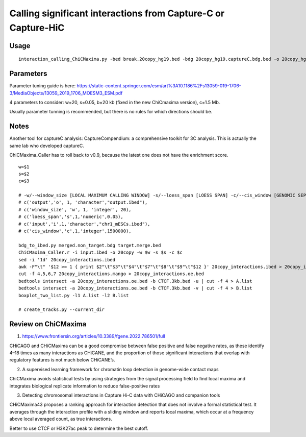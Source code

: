 Calling significant interactions from Capture-C or Capture-HiC
=========================



Usage
^^^^

::

	interaction_calling_ChiCMaxima.py -bed break.20copy_hg19.bed -bdg 20copy_hg19.captureC.bdg.bed -o 20copy_hg19.called_interactions

Parameters
^^^^^^^

Parameter tuning guide is here: https://static-content.springer.com/esm/art%3A10.1186%2Fs13059-019-1706-3/MediaObjects/13059_2019_1706_MOESM3_ESM.pdf

4 parameters to consider: w=20, s=0.05, b=20 kb (fixed in the new ChiCmaxima version), c=1.5 Mb.


Usually parameter tunning is recommended, but there is no rules for which directions should be. 


Notes
^^^^^

Another tool for captureC analysis: CaptureCompendium: a comprehensive toolkit for 3C analysis. This is actually the same lab who developed captureC. 


ChiCMaxima_Caller has to roll back to v0.9, because the latest one does not have the enrichment score.

::

	w=$1
	s=$2
	c=$3

	# -w/--window_size [LOCAL MAXIMUM CALLING WINDOW] -s/--loess_span [LOESS SPAN] -c/--cis_window [GENOMIC SEPARATION THRESHOLD]
	# c('output','o', 1, 'character',"output.ibed"),
	# c('window_size', 'w', 1, 'integer', 20),
	# c('loess_span','s',1,'numeric',0.05),
	# c('input','i',1,'character',"chr1_mESCs.ibed"),
	# c('cis_window','c',1,'integer',1500000),

	bdg_to_ibed.py merged.non_target.bdg target.merge.bed
	ChiCMaxima_Caller.r -i input.ibed -o 20copy -w $w -s $s -c $c
	sed -i '1d' 20copy_interactions.ibed
	awk -F"\t" '$12 >= 1 { print $2"\t"$3"\t"$4"\t"$7"\t"$8"\t"$9"\t"$12 }' 20copy_interactions.ibed > 20copy_interactions.mango
	cut -f 4,5,6,7 20copy_interactions.mango > 20copy_interactions.oe.bed 
	bedtools intersect -a 20copy_interactions.oe.bed -b CTCF.3kb.bed -u | cut -f 4 > A.list
	bedtools intersect -a 20copy_interactions.oe.bed -b CTCF.3kb.bed -v | cut -f 4 > B.list
	boxplot_two_list.py -l1 A.list -l2 B.list

	# create_tracks.py --current_dir


Review on ChiCMaxima
^^^^^

1. https://www.frontiersin.org/articles/10.3389/fgene.2022.786501/full

CHiCAGO and CHiCMaxima can be a good compromise
between false positive and false negative rates, as these
identify 4–18 times as many interactions as CHiCANE, and
the proportion of those significant interactions that overlap
with regulatory features is not much below CHiCANE’s.

2.  A supervised learning framework for chromatin loop detection in genome-wide contact maps

ChiCMaxima avoids statistical tests by using strategies from the
signal processing field to find local maxima and integrates biological replicate information to reduce false-positive rates

3. Detecting chromosomal interactions in Capture Hi-C data with CHiCAGO and companion tools

CHiCMaxima43 proposes a ranking approach for interaction detection that does not involve a
formal statistical test. It averages through the interaction profile with a sliding window and reports
local maxima, which occur at a frequency above local averaged count, as true interactions.

Better to use CTCF or H3K27ac peak to determine the best cutoff.

